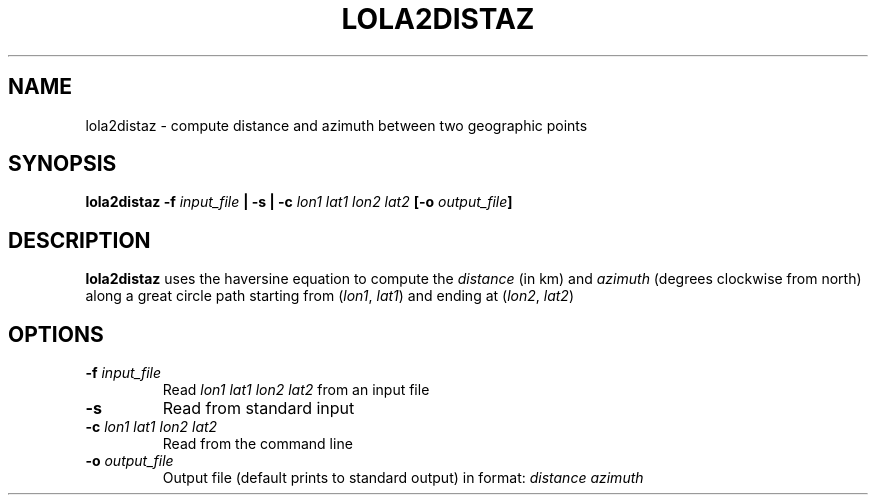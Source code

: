 .TH LOLA2DISTAZ 1 "June 2019" "Version 2019.06.01" "User Manuals"

.SH NAME
lola2distaz \- compute distance and azimuth between two geographic points

.SH SYNOPSIS
.P
.B lola2distaz
.BI -f " input_file"
.B |
.BI -s
.B |
.BI -c " lon1 lat1 lon2 lat2"
.BI [-o " output_file" ]

.SH DESCRIPTION
.B lola2distaz
uses the haversine equation to compute the
.I distance
(in km) and
.I azimuth
(degrees clockwise from north)
along a great circle path starting from
.IR "" ( lon1 ", " lat1 )
and ending at
.IR "" ( lon2 ", " lat2 )

.SH OPTIONS
.TP
.BI -f " input_file"
Read
.I lon1 lat1 lon2 lat2
from an input file

.TP
.BI -s
Read from standard input

.TP
.BI -c " lon1 lat1 lon2 lat2"
Read from the command line

.TP
.BI -o " output_file"
Output file (default prints to standard output) in format:
.I distance azimuth

.RS
